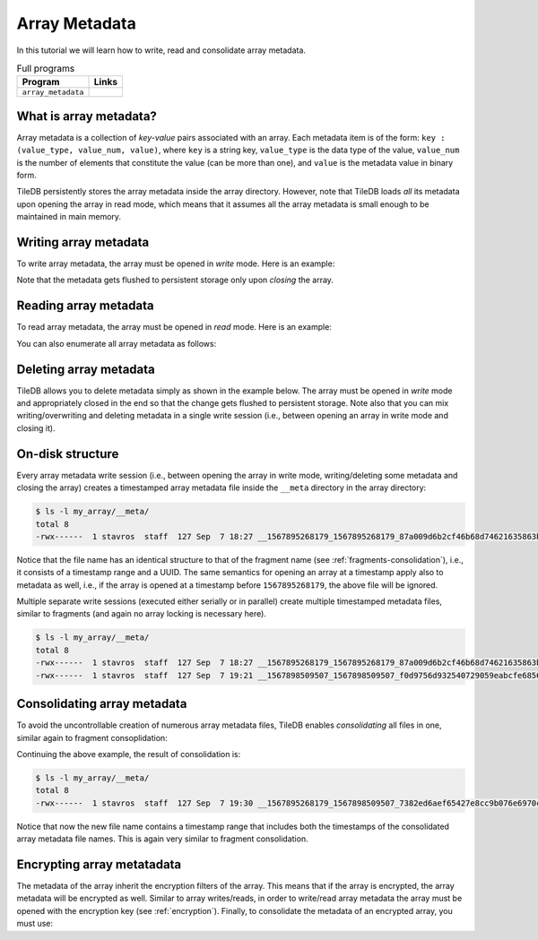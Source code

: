 .. _array-metadata:

Array Metadata
==============

In this tutorial we will learn how to write, read and consolidate array 
metadata.

.. table:: Full programs
  :widths: auto

  ====================================  =============================================================
  **Program**                           **Links**
  ------------------------------------  -------------------------------------------------------------
  ``array_metadata``                    |arraymetadatacpp|
  ====================================  =============================================================

.. |arraymetadatacpp| image:: ../figures/cpp.png
   :align: middle
   :width: 30
   :target: {tiledb_src_root_url}/examples/cpp_api/array_metadata.cc

What is array metadata?
-----------------------

Array metadata is a collection of *key-value* pairs associated with an array.
Each metadata item is of the form: ``key : (value_type, value_num, value)``,
where ``key`` is a string key, ``value_type`` is the data type of the value,
``value_num`` is the number of elements that constitute the value (can be
more than one), and  ``value`` is the metadata value in binary form. 


TileDB persistently stores the array metadata inside the array directory. However,
note that TileDB loads *all* its metadata upon opening the array in read mode,
which means that it assumes all the array metadata is small enough to be 
maintained in main memory.

Writing array metadata
----------------------

To write array metadata, the array must be opened in *write* mode. Here is
an example: 

.. content-tabs::

   .. tab-container:: cpp
      :title: C++

      .. code-block:: c++

        // Open array in write mode
        Context ctx;
        Array array(ctx, "my_array", TILEDB_WRITE);

        // Write two metadata items
        int v = 100;
        array.put_metadata("aaa", TILEDB_INT32, 1, &v);
        float f[] = {1.1f, 1.2f};
        array.put_metadata("bb", TILEDB_FLOAT32, 2, f);
        std::string str = "tiledb is awesome";
        array.put_metadata("c", TILEDB_CHAR, str.size(), str.data());

        // Close array - Important!
        array.close()

Note that the metadata gets flushed to persistent storage only upon 
*closing* the array.

Reading array metadata
----------------------

To read array metadata, the array must be opened in *read* mode. Here is
an example:

.. content-tabs::

   .. tab-container:: cpp
      :title: C++

      .. code-block:: c++

        // Open array in read mode
        Context ctx;
        Array array(ctx, "my_array", TILEDB_READ);

        // Read metadata with key
        tiledb_datatype_t value_type;
        uint32_t value_num;
        const void* value;
        array.get_metadata("aaa", &v_type, &v_num, &v);

        // Close array
        array.close()

You can also enumerate all array metadata as follows:

.. content-tabs::

   .. tab-container:: cpp
      :title: C++

      .. code-block:: c++

        // Open array in read mode
        Context ctx;
        Array array(ctx, "my_array", TILEDB_READ);

        // Get number of metadata items
        uint64_t num = array.metadata_num();

        // Loop getting metadata from index 
        std::string key;
        tiledb_datatype_t value_type;
        uint32_t value_num;
        const void* value;
        for (uint64_t i = 0; i < num; ++i) { 
          array.get_metadata_from_index(i, &key, &value_type, &value_num, &value);
          // Do something with the metadata
        }

        // Close array
        array.close()

Deleting array metadata
-----------------------

TileDB allows you to delete metadata simply as shown in the example 
below. The array must be opened in *write* mode and appropriately
closed in the end so that the change gets flushed to persistent storage.
Note also that you can mix writing/overwriting and deleting metadata
in a single write session (i.e., between opening an array in write mode
and closing it).

.. content-tabs::

   .. tab-container:: cpp
      :title: C++

      .. code-block:: c++

        // Open array in write mode
        Context ctx;
        Array array(ctx, "my_array", TILEDB_WRITE);

        // Delete metadata
        array.delete_metadata("bb");

        // Close array - Important!
        array.close()

On-disk structure
-----------------

Every array metadata write session (i.e., between opening the array in write mode,
writing/deleting some metadata and closing the array) creates a timestamped
array metadata file inside the ``__meta`` directory in the array directory:

.. code-block:: bash

    $ ls -l my_array/__meta/
    total 8
    -rwx------  1 stavros  staff  127 Sep  7 18:27 __1567895268179_1567895268179_87a009d6b2cf46b68d74621635863b45

Notice that the file name has an identical structure to that of the fragment name
(see :ref:`fragments-consolidation`), i.e., it consists of a timestamp
range and a UUID. The same semantics for opening an array at a timestamp apply
also to metadata as well, i.e., if the array is opened at a timestamp before 
``1567895268179``, the above file will be ignored.

Multiple separate write sessions (executed either serially or in parallel) create
multiple timestamped metadata files, similar to fragments (and again no
array locking is necessary here).

.. code-block:: bash

    $ ls -l my_array/__meta/
    total 8
    -rwx------  1 stavros  staff  127 Sep  7 18:27 __1567895268179_1567895268179_87a009d6b2cf46b68d74621635863b45
    -rwx------  1 stavros  staff  127 Sep  7 19:21 __1567898509507_1567898509507_f0d9756d932540729059eabcfe6856d1

Consolidating array metadata
----------------------------

To avoid the uncontrollable creation of numerous array metadata files, TileDB
enables *consolidating* all files in one, similar again to fragment consoplidation:

.. content-tabs::

   .. tab-container:: cpp
      :title: C++

      .. code-block:: c++

        Context ctx;
        Array::consolidate_metadata(ctx, "my_array");

Continuing the above example, the result of consolidation is:

.. code-block:: bash

    $ ls -l my_array/__meta/
    total 8
    -rwx------  1 stavros  staff  127 Sep  7 19:30 __1567895268179_1567898509507_7382ed6aef65427e8cc9b076e6970c61

Notice that now the new file name contains a timestamp range that includes both the timestamps
of the consolidated array metadata file names. This is again very similar to fragment 
consolidation.

Encrypting array metatadata
---------------------------

The metadata of the array inherit the encryption filters of the array.
This means that if the array is encrypted, the array metadata will be
encrypted as well. Similar to array writes/reads, in order to write/read
array metadata the array must be opened with the encryption key 
(see :ref:`encryption`). Finally,
to consolidate the metadata of an encrypted array, you must use:

.. content-tabs::

   .. tab-container:: cpp
      :title: C++

      .. code-block:: c++

        Context ctx;
        Array::consolidate_metadata(ctx, "my_array", enc_type, key, key_len);
